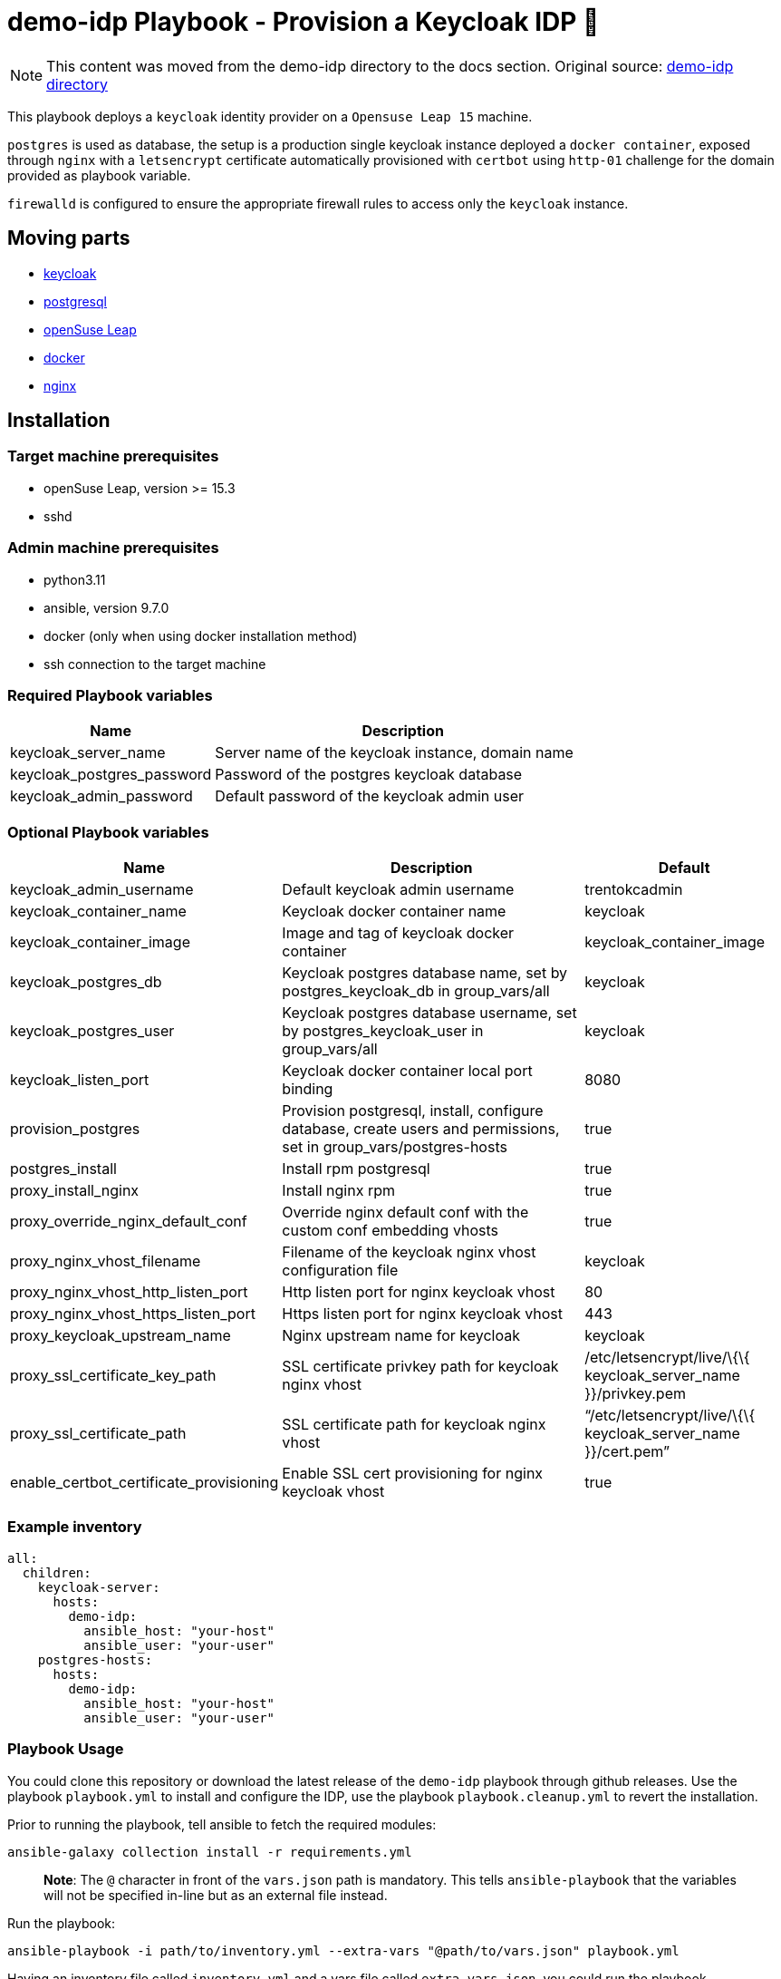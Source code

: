= demo-idp Playbook - Provision a Keycloak IDP 🔐

NOTE: This content was moved from the demo-idp directory to the docs section. Original source: link:https://github.com/trento-project/werkzeugkoffer/tree/main/demo-idp[demo-idp directory]

This playbook deploys a `+keycloak+` identity provider on a
`+Opensuse Leap 15+` machine.

`+postgres+` is used as database, the setup is a production single
keycloak instance deployed a `+docker container+`, exposed through
`+nginx+` with a `+letsencrypt+` certificate automatically provisioned
with `+certbot+` using `+http-01+` challenge for the domain provided as
playbook variable.

`+firewalld+` is configured to ensure the appropriate firewall rules to
access only the `+keycloak+` instance.

== Moving parts

* link:https://www.keycloak.org/[keycloak]
* link:https://www.postgresql.org/[postgresql]
* link:https://get.opensuse.org/leap[openSuse Leap]
* link:https://www.docker.com/get-started[docker]
* link:https://nginx.org/[nginx]

== Installation

=== Target machine prerequisites

* openSuse Leap, version >= 15.3
* sshd

=== Admin machine prerequisites

* python3.11
* ansible, version 9.7.0
* docker (only when using docker installation method)
* ssh connection to the target machine

=== Required Playbook variables

[width="100%",cols="35%,65%",options="header",]
|===
|Name |Description
|keycloak_server_name |Server name of the keycloak instance, domain name
|keycloak_postgres_password |Password of the postgres keycloak database
|keycloak_admin_password |Default password of the keycloak admin user
|===

=== Optional Playbook variables

[width="100%",cols="19%,53%,28%",options="header",]
|===
|Name |Description |Default
|keycloak_admin_username |Default keycloak admin username |trentokcadmin

|keycloak_container_name |Keycloak docker container name |keycloak

|keycloak_container_image |Image and tag of keycloak docker container
|keycloak_container_image

|keycloak_postgres_db |Keycloak postgres database name, set by
postgres_keycloak_db in group_vars/all |keycloak

|keycloak_postgres_user |Keycloak postgres database username, set by
postgres_keycloak_user in group_vars/all |keycloak

|keycloak_listen_port |Keycloak docker container local port binding
|8080

|provision_postgres |Provision postgresql, install, configure database,
create users and permissions, set in group_vars/postgres-hosts |true

|postgres_install |Install rpm postgresql |true

|proxy_install_nginx |Install nginx rpm |true

|proxy_override_nginx_default_conf |Override nginx default conf with the
custom conf embedding vhosts |true

|proxy_nginx_vhost_filename |Filename of the keycloak nginx vhost
configuration file |keycloak

|proxy_nginx_vhost_http_listen_port |Http listen port for nginx keycloak
vhost |80

|proxy_nginx_vhost_https_listen_port |Https listen port for nginx
keycloak vhost |443

|proxy_keycloak_upstream_name |Nginx upstream name for keycloak
|keycloak

|proxy_ssl_certificate_key_path |SSL certificate privkey path for
keycloak nginx vhost |/etc/letsencrypt/live/\{\{ keycloak_server_name
}}/privkey.pem

|proxy_ssl_certificate_path |SSL certificate path for keycloak nginx
vhost |"`/etc/letsencrypt/live/\{\{ keycloak_server_name }}/cert.pem`"

|enable_certbot_certificate_provisioning |Enable SSL cert provisioning
for nginx keycloak vhost |true
|===

=== Example inventory

[source,yaml]
----
all:
  children:
    keycloak-server:
      hosts:
        demo-idp:
          ansible_host: "your-host"
          ansible_user: "your-user"
    postgres-hosts:
      hosts:
        demo-idp:
          ansible_host: "your-host"
          ansible_user: "your-user"
----

=== Playbook Usage

You could clone this repository or download the latest release of the
`+demo-idp+` playbook through github releases. Use the playbook
`+playbook.yml+` to install and configure the IDP, use the playbook
`+playbook.cleanup.yml+` to revert the installation.

Prior to running the playbook, tell ansible to fetch the required
modules:

....
ansible-galaxy collection install -r requirements.yml
....

____
*Note*: The `+@+` character in front of the `+vars.json+` path is
mandatory. This tells `+ansible-playbook+` that the variables will not
be specified in-line but as an external file instead.
____

Run the playbook:

....
ansible-playbook -i path/to/inventory.yml --extra-vars "@path/to/vars.json" playbook.yml
....

Having an inventory file called `+inventory.yml+` and a vars file called
`+extra-vars.json+`, you could run the playbook

[source,bash]
----
$ ansible-playbook -i inventory.yml --extra-vars @extra-vars.json playbook.yml
----

*This is just an example you can use all the options of
`+ansible-playbook+` with your inventory and other methods of variables
injection.*

=== Playbook Usage - Docker container

You can use the docker image
`+ghcr.io/trento-project/werkzeugkoffer-demo-idp:rolling+`, to run both
playbooks, the image contains the playbook files ready to be provisioned
and all the necessary dependencies at the right version.

The docker image assumes you mount an `+inventory+` file and an
`+extra-vars+` file.

Mounting your ssh socket will enable you to access the remote machines
like in your local environment.

Assuming you have in the current folder a file called `+inventory.yml+`
and `+extra-vars.json+`

[source,bash]
----
docker run \
    -e "SSH_AUTH_SOCK=/ssh-agent" \
    -v $(pwd)/inventory.yml:/playbook/inventory.yml \
    -v $(pwd)/extra-vars.json:/playbook/extra-vars.json \
    -v $SSH_AUTH_SOCK:/ssh-agent \
    ghcr.io/trento-project/werkzeugkoffer-demo-idp:rolling /playbook/inventory.yml /playbook/extra-vars.json
----

==== OSX Docker

[source,bash]
----
docker run \
    -e "SSH_AUTH_SOCK=/ssh-agent" \
    -v $(pwd)/inventory.yml:/playbook/inventory.yml \
    -v $(pwd)/extra-vars.json:/playbook/extra-vars.json \
    -v /run/host-services/ssh-auth.sock:/ssh-agent \
    ghcr.io/trento-project/werkzeugkoffer-demo-idp:rolling /playbook/inventory.yml /playbook/extra-vars.json
----
